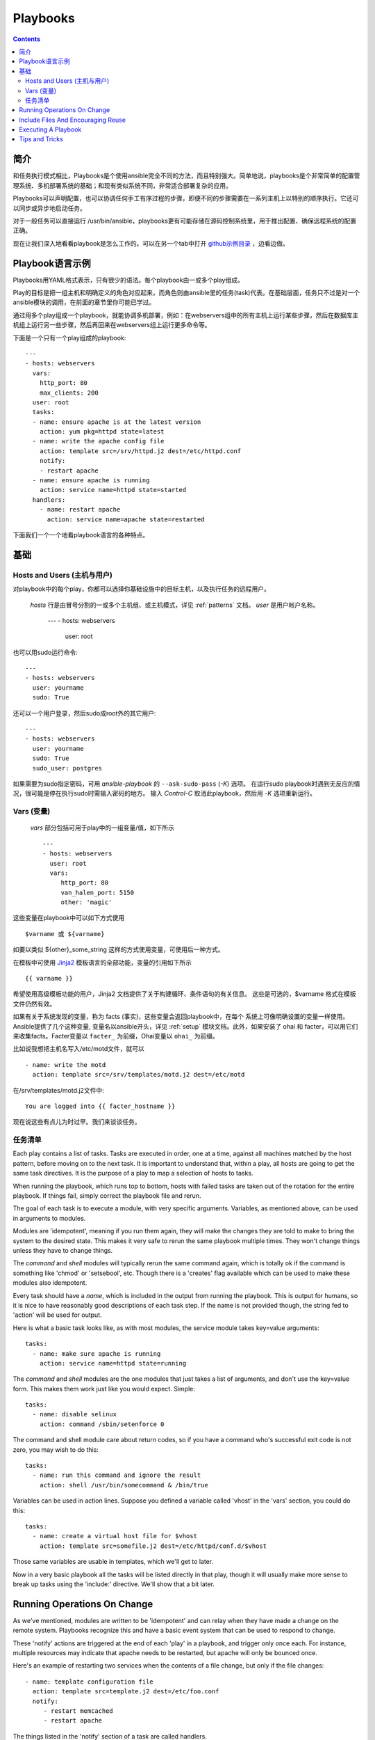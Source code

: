 Playbooks
=========

.. contents::
   :depth: 2
   :backlinks: top

简介
````````````

和任务执行模式相比，Playbooks是个使用ansible完全不同的方法，而且特别强大。简单地说，playbooks是个非常简单的配置管理系统、多机部署系统的基础；和现有类似系统不同，非常适合部署复杂的应用。

Playbooks可以声明配置，也可以协调任何手工有序过程的步骤，即便不同的步骤需要在一系列主机上以特别的顺序执行。它还可以同步或异步地启动任务。

对于一般任务可以直接运行 /usr/bin/ansible，playbooks更有可能存储在源码控制系统里，用于推出配置、确保远程系统的配置正确。

现在让我们深入地看看playbook是怎么工作的。可以在另一个tab中打开 `github示例目录 <https://github.com/ansible/ansible/tree/devel/examples/playbooks>`_ ，边看边做。 

Playbook语言示例
`````````````````````````

Playbooks用YAML格式表示，只有很少的语法。每个playbook由一或多个play组成。

Play的目标是把一组主机和明确定义的角色对应起来，而角色则由ansible里的任务(task)代表。在基础层面，任务只不过是对一个ansible模块的调用，在前面的章节里你可能已学过。

通过用多个play组成一个playbook，就能协调多机部署，例如：在webservers组中的所有主机上运行某些步骤，然后在数据库主机组上运行另一些步骤，然后再回来在webservers组上运行更多命令等。

下面是一个只有一个play组成的playbook::

    ---
    - hosts: webservers
      vars:
        http_port: 80
        max_clients: 200
      user: root
      tasks:
      - name: ensure apache is at the latest version
        action: yum pkg=httpd state=latest
      - name: write the apache config file
        action: template src=/srv/httpd.j2 dest=/etc/httpd.conf
        notify:
        - restart apache
      - name: ensure apache is running
        action: service name=httpd state=started
      handlers:
        - name: restart apache
          action: service name=apache state=restarted

下面我们一个一个地看playbook语言的各种特点。

基础
``````

Hosts and Users (主机与用户)
+++++++++++++++++++++++++++++

对playbook中的每个play，你都可以选择你基础设施中的目标主机，以及执行任务的远程用户。


 `hosts` 行是由冒号分割的一或多个主机组、或主机模式，详见 :ref:`patterns` 文档。
 `user` 是用户帐户名称。

    ---
    - hosts: webservers
      user: root

也可以用sudo运行命令::

    ---
    - hosts: webservers
      user: yourname
      sudo: True

还可以一个用户登录，然后sudo成root外的其它用户::

    ---
    - hosts: webservers
      user: yourname
      sudo: True
      sudo_user: postgres

如果需要为sudo指定密码，可用 `ansible-playbook` 的 ``--ask-sudo-pass`` (`-K`) 选项。
在运行sudo playbook时遇到无反应的情况，很可能是停在执行sudo时需输入密码的地方。
输入 `Control-C` 取消此playbook，然后用 `-K` 选项重新运行。

.. 重要::

    用 `sudo_user` 指令，sudo到root之外的用户时，模块参数会被暂时写到/tmp
    目录中的一个临时文件中，命令执行后会马上删除。这种情况只会在从用户 bob
    sudo 到 用户 timmy 时发生，从 bob sudo 为root，或直接以bob或root登录则
    不会出现这种情况。这些数据会暂时可读(不可写)，若要避免这种情形，请勿使用
    `sudo_user` 指令传输未加密密码。其它情况下不使用/tmp目录，没有这个问题。
    Ansible也不会在日志中记录密码参数。
   
Vars (变量) 
++++++++++++

 `vars` 部分包括可用于play中的一组变量/值，如下所示 ::

    ---
    - hosts: webservers
      user: root
      vars:
         http_port: 80
         van_halen_port: 5150
         other: 'magic'

这些变量在playbook中可以如下方式使用 ::

    $varname 或 ${varname}

如要以类似 ${other}_some_string 这样的方式使用变量，可使用后一种方式。

在模板中可使用 `Jinja2 <http://jinja.pocoo.org/docs/>`_ 模板语言的全部功能，变量的引用如下所示 :: 

    {{ varname }}

希望使用高级模板功能的用户，Jinja2 文档提供了关于构建循环、条件语句的有关信息。
这些是可选的，$varname 格式在模板文件仍然有效。

如果有关于系统发现的变量，称为 facts (事实)，这些变量会返回playbook中，在每个
系统上可像明确设置的变量一样使用。Ansible提供了几个这种变量, 变量名以ansible开头，详见 :ref:`setup` 模块文档。此外，如果安装了 ohai 和 facter，可以用它们来收集facts。Facter变量以 ``facter_`` 为前缀，Ohai变量以 ``ohai_`` 为前缀。

比如说我想把主机名写入/etc/motd文件，就可以 ::

   - name: write the motd
     action: template src=/srv/templates/motd.j2 dest=/etc/motd

在/srv/templates/motd.j2文件中::

   You are logged into {{ facter_hostname }}

现在说这些有点儿为时过早。我们来谈谈任务。

任务清单
++++++++++

Each play contains a list of tasks.  Tasks are executed in order, one
at a time, against all machines matched by the host pattern,
before moving on to the next task.  It is important to understand that, within a play,
all hosts are going to get the same task directives.  It is the purpose of a play to map
a selection of hosts to tasks.

When running the playbook, which runs top to bottom, hosts with failed tasks are
taken out of the rotation for the entire playbook.  If things fail, simply correct the playbook file and rerun.

The goal of each task is to execute a module, with very specific arguments.
Variables, as mentioned above, can be used in arguments to modules.

Modules are 'idempotent', meaning if you run them
again, they will make the changes they are told to make to bring the
system to the desired state.  This makes it very safe to rerun
the same playbook multiple times.  They won't change things
unless they have to change things.

The `command` and `shell` modules will typically rerun the same command again,
which is totally ok if the command is something like
'chmod' or 'setsebool', etc.  Though there is a 'creates' flag available which can
be used to make these modules also idempotent.

Every task should have a `name`, which is included in the output from
running the playbook.   This is output for humans, so it is
nice to have reasonably good descriptions of each task step.  If the name
is not provided though, the string fed to 'action' will be used for
output.

Here is what a basic task looks like, as with most modules,
the service module takes key=value arguments::

   tasks:
     - name: make sure apache is running
       action: service name=httpd state=running

The `command` and `shell` modules are the one modules that just takes a list
of arguments, and don't use the key=value form.  This makes
them work just like you would expect. Simple::

   tasks:
     - name: disable selinux
       action: command /sbin/setenforce 0

The command and shell module care about return codes, so if you have a command
who's successful exit code is not zero, you may wish to do this::

   tasks:
     - name: run this command and ignore the result
       action: shell /usr/bin/somecommand & /bin/true

Variables can be used in action lines.   Suppose you defined
a variable called 'vhost' in the 'vars' section, you could do this::

   tasks:
     - name: create a virtual host file for $vhost
       action: template src=somefile.j2 dest=/etc/httpd/conf.d/$vhost

Those same variables are usable in templates, which we'll get to later.

Now in a very basic playbook all the tasks will be listed directly in that play, though it will usually
make more sense to break up tasks using the 'include:' directive.  We'll show that a bit later.

Running Operations On Change
````````````````````````````

As we've mentioned, modules are written to be 'idempotent' and can relay  when
they have made a change on the remote system.   Playbooks recognize this and
have a basic event system that can be used to respond to change.

These 'notify' actions are triggered at the end of each 'play' in a playbook, and
trigger only once each.  For instance, multiple resources may indicate
that apache needs to be restarted, but apache will only be bounced once.

Here's an example of restarting two services when the contents of a file
change, but only if the file changes::

   - name: template configuration file
     action: template src=template.j2 dest=/etc/foo.conf
     notify:
        - restart memcached
        - restart apache

The things listed in the 'notify' section of a task are called
handlers.

Handlers are lists of tasks, not really any different from regular
tasks, that are referenced by name.  Handlers are what notifiers
notify.  If nothing notifies a handler, it will not run.  Regardless
of how many things notify a handler, it will run only once, after all
of the tasks complete in a particular play.

Here's an example handlers section::

    handlers:
        - name: restart memcached
          action: service name=memcached state=restarted
        - name: restart apache
          action: service name=apache state=restarted

Handlers are best used to restart services and trigger reboots.  You probably
won't need them for much else.

.. note::
   Notify handlers are always run in the order written.


Include Files And Encouraging Reuse
```````````````````````````````````

Suppose you want to reuse lists of tasks between plays or playbooks.  You can use
include files to do this.  Use of included task lists is a great way to define a role
that system is going to fulfill.  Remember, the goal of a play in a playbook is to map
a group of systems into multiple roles.  Let's see what this looks like...

A task include file simply contains a flat list of tasks, like so::

    ---
    # possibly saved as tasks/foo.yml
    - name: placeholder foo
      action: command /bin/foo
    - name: placeholder bar
      action: command /bin/bar

Include directives look like this, and can be mixed in with regular tasks in a playbook::

   tasks:
    - include: tasks/foo.yml

You can also pass variables into includes.  We call this a 'parameterized include'.

For instance, if deploying multiple wordpress instances, I could
contain all of my wordpress tasks in a single wordpress.yml file, and use it like so::

   tasks:
     - include: wordpress.yml user=timmy
     - include: wordpress.yml user=alice
     - include: wordpress.yml user=bob

Variables passed in can then be used in the included files.  You can reference them like this::

   $user

(In addition to the explicitly passed in parameters, all variables from
the vars section are also available for use here as well.)

.. note::
   Task include statements are only usable one-level deep.
   This means task includes can not include other
   task includes.  This may change in a later release.

Includes can also be used in the 'handlers' section, for instance, if you
want to define how to restart apache, you only have to do that once for all
of your playbooks.  You might make a handlers.yml that looks like::

   ----
   # this might be in a file like handlers/handlers.yml
   - name: restart apache
     action: service name=apache state=restarted

And in your main playbook file, just include it like so, at the bottom
of a play::

   handlers:
     - include: handlers/handlers.yml

You can mix in includes along with your regular non-included tasks and handlers.

Includes can also be used to import one playbook file into another. This allows
you to define a top-level playbook that is composed of other playbooks.

For example::

    - name: this is a play at the top level of a file
      hosts: all
      user: root
      tasks:
      - name: say hi
        tags: foo
        action: shell echo "hi..."

    - include: load_balancers.yml
    - include: webservers.yml
    - include: dbservers.yml

Note that you cannot do variable substitution when including one playbook
inside another.

.. note::

   You can not conditionally path the location to an include file,
   like you can with 'vars_files'.  If you find yourself needing to do
   this, consider how you can restructure your playbook to be more
   class/role oriented.  This is to say you cannot use a 'fact' to
   decide what include file to use.  All hosts contained within the
   play are going to get the same tasks.  ('only_if' provides some
   ability for hosts to conditionally skip tasks).

Executing A Playbook
````````````````````

Now that you've learned playbook syntax, how do you run a playbook?  It's simple.
Let's run a playbook using a parallelism level of 10::

    ansible-playbook playbook.yml -f 10

Tips and Tricks
```````````````

Look at the bottom of the playbook execution for a summary of the nodes that were executed
and how they performed.   General failures and fatal "unreachable" communication attempts are
kept seperate in the counts.

If you ever want to see detailed output from successful modules as well as unsuccessful ones,
use the '--verbose' flag.  This is available in Ansible 0.5 and later.

Also, in version 0.5 and later, Ansible playbook output is vastly upgraded if the cowsay
package is installed.  Try it!

In version 0.7 and later, to see what hosts would be affected by a playbook before you run it, you
can do this::

    ansible-playbook playbook.yml --list-hosts.

.. seealso::

   :doc:`YAMLSyntax`
       Learn about YAML syntax
   :doc:`playbooks`
       Review the basic Playbook language features
   :doc:`playbooks2`
       Learn about Advanced Playbook Features
   :doc:`bestpractices`
       Various tips about managing playbooks in the real world
   :doc:`modules`
       Learn about available modules
   :doc:`moduledev`
       Learn how to extend Ansible by writing your own modules
   :doc:`patterns`
       Learn about how to select hosts
   `Github examples directory <https://github.com/ansible/ansible/tree/devel/examples/playbooks>`_
       Complete playbook files from the github project source
   `Mailing List <http://groups.google.com/group/ansible-project>`_
       Questions? Help? Ideas?  Stop by the list on Google Groups



